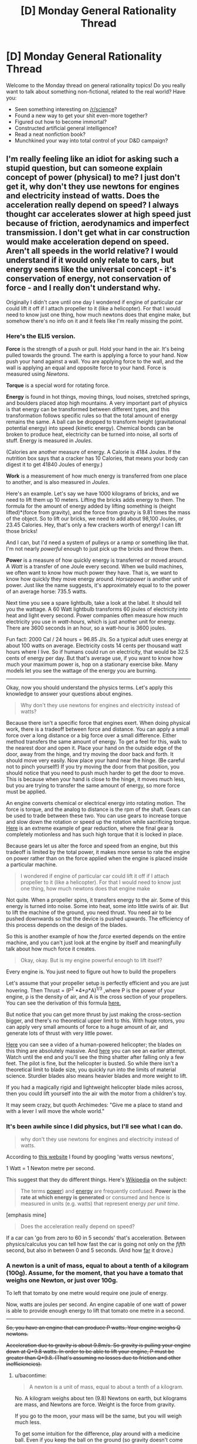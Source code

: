 #+TITLE: [D] Monday General Rationality Thread

* [D] Monday General Rationality Thread
:PROPERTIES:
:Author: AutoModerator
:Score: 14
:DateUnix: 1542035147.0
:DateShort: 2018-Nov-12
:END:
Welcome to the Monday thread on general rationality topics! Do you really want to talk about something non-fictional, related to the real world? Have you:

- Seen something interesting on [[/r/science]]?
- Found a new way to get your shit even-more together?
- Figured out how to become immortal?
- Constructed artificial general intelligence?
- Read a neat nonfiction book?
- Munchkined your way into total control of your D&D campaign?


** I'm really feeling like an idiot for asking such a stupid question, but can someone explain concept of power (physical) to me? I just don't get it, why don't they use newtons for engines and electricity instead of watts. Does the acceleration really depend on speed? I always thought car accelerates slower at high speed just because of friction, aerodynamics and imperfect transmission. I don't get what in car construction would make acceleration depend on speed. Aren't all speeds in the world relative? I would understand if it would only relate to cars, but energy seems like the universal concept - it's conservation of energy, not conservation of force - and I really don't understand why.

Originally I didn't care until one day I wondered if engine of particular car could lift it off if I attach propeller to it (like a helicopter). For that I would need to know just one thing, how much newtons does that engine make, but somehow there's no info on it and it feels like I'm really missing the point.
:PROPERTIES:
:Author: Internal_Lie
:Score: 3
:DateUnix: 1542148042.0
:DateShort: 2018-Nov-14
:END:

*** Here's the ELI5 version.

*Force* is the strength of a push or pull. Hold your hand in the air. It's being pulled towards the ground. The earth is applying a force to your hand. Now push your hand against a wall. You are applying force to the wall, and the wall is applying an equal and opposite force to your hand. Force is measured using /Newtons/.

*Torque* is a special word for rotating force.

*Energy* is found in hot things, moving things, loud noises, stretched springs, and boulders placed atop high mountains. A very important part of physics is that energy can be transformed between different types, and this transformation follows specific rules so that the total amount of energy remains the same. A ball can be dropped to transform height (gravitational potential energy) into speed (kinetic energy). Chemical bonds can be broken to produce heat, electricity can be turned into noise, all sorts of stuff. Energy is measured in /Joules/.

(Calories are another measure of energy. A Calorie is 4184 Joules. If the nutrition box says that a cracker has 10 Calories, that means your body can digest it to get 41840 Joules of energy.)

*Work* is a measurement of how much energy is transferred from one place to another, and is also measured in /Joules/.

Here's an example. Let's say we have 1000 kilograms of bricks, and we need to lift them up 10 meters. Lifting the bricks adds energy to them. The formula for the amount of energy added by lifting something is (height lifted)*(force from gravity), and the force from gravity is 9.81 times the mass of the object. So to lift our bricks, we need to add about 98,100 Joules, or 23.45 Calories. Hey, that's only a few crackers worth of energy! I can lift those bricks!

And I can, but I'd need a system of pulleys or a ramp or something like that. I'm not nearly /powerful/ enough to just pick up the bricks and throw them.

*Power* is a measure of how quickly energy is transferred or moved around. A /Watt/ is a transfer of one Joule every second. When we build machines, we often want to know how much power they have. That is, we want to know how quickly they move energy around. /Horsepower/ is another unit of power. Just like the name suggests, it's approximately equal to to the power of an average horse: 735.5 watts.

Next time you see a spare lightbulb, take a look at the label. It should tell you the wattage. A 60 Watt lightbulb transforms 60 joules of electricity into heat and light every second. Power companies often measure how much electricity you use in /watt-hours/, which is just another unit for energy. There are 3600 seconds in an hour, so a watt-hour is 3600 joules.

Fun fact: 2000 Cal / 24 hours = 96.85 J/s. So a typical adult uses energy at about 100 watts on average. Electricity costs 14 cents per thousand watt hours where I live. So if humans could run on electricity, that would be 32.5 cents of energy per day. But that's average use, if you want to know how much your maximum power is, hop on a stationary exercise bike. Many models let you see the wattage of the energy you are burning.

--------------

Okay, now you should understand the physics terms. Let's apply this knowledge to answer your questions about engines.

#+begin_quote
  Why don't they use newtons for engines and electricity instead of watts?
#+end_quote

Because there isn't a specific force that engines exert. When doing physical work, there is a tradeoff between force and distance. You can apply a small force over a long distance or a big force over a small difference. Either method transfers the same amount of energy. To get a feel for this, walk to the nearest door and open it. Place your hand on the outside edge of the door, away from the hinge, and try moving the door back and forth. It should move very easily. Now place your hand near the hinge. (Be careful not to pinch yourself!) If you try moving the door from that position, you should notice that you need to push much harder to get the door to move. This is because when your hand is close to the hinge, it moves much less, but you are trying to transfer the same amount of energy, so more force must be applied.

An engine converts chemical or electrical energy into rotating motion. The force is torque, and the analog to distance is the rpm of the shaft. Gears can be used to trade between these two. You can use gears to increase torque and slow down the rotation or speed up the rotation while sacrificing torque. [[https://www.youtube.com/watch?v=5q-BH-tvxEg][Here]] is an extreme example of gear reduction, where the final gear is completely motionless and has such high torque that it is locked in place.

Because gears let us alter the force and speed from an engine, but this tradeoff is limited by the total power, it makes more sense to rate the engine on power rather than on the force applied when the engine is placed inside a particular machine.

#+begin_quote
  I wondered if engine of particular car could lift it off if I attach propeller to it (like a helicopter). For that I would need to know just one thing, how much newtons does that engine make
#+end_quote

Not quite. When a propeller spins, it transfers energy to the air. Some of this energy is turned into noise. Some into heat, some into little swirls of air. But to lift the machine of the ground, you need thrust. You need air to be pushed downwards so that the device is pushed upwards. The efficiency of this process depends on the design of the blades.

So this is another example of how the /force/ exerted depends on the entire machine, and you can't just look at the engine by itself and meaningfully talk about how much force it creates.

#+begin_quote
  Okay, okay. But is my engine powerful enough to lift itself?
#+end_quote

Every engine is. You just need to figure out how to build the propellers

Let's assume that your propeller setup is perfectly efficient and you are just hovering. Then Thrust = (P^{2} *4*ρ*A)^{1/3} ,where P is the power of your engine, ρ is the density of air, and A is the cross section of your propellers. You can see the derivation of this formula [[https://en.wikipedia.org/wiki/Thrust#Thrust_to_power][here.]]

But notice that you can get more thrust by just making the cross-section bigger, and there's no theoretical upper limit to this. With huge rotors, you can apply very small amounts of force to a huge amount of air, and generate lots of thrust with very little power.

[[https://www.youtube.com/watch?v=syJq10EQkog][Here]] you can see a video of a human-powered helicopter; the blades on this thing are absolutely massive. And [[https://youtu.be/emK-qIbuJ-k?t=156][here]] you can see an earlier attempt. Watch until the end and you'll see the thing shatter after falling only a few feet. The pilot is fine, but the helicopter is busted. So while there isn't a theoretical limit to blade size, you quickly run into the limits of material science. Sturdier blades also means heavier blades and more weight to lift.

If you had a magically rigid and lightweight helicopter blade miles across, then you could lift yourself into the air with the motor from a children's toy.

It may seem crazy, but quoth Archimedes: "Give me a place to stand and with a lever I will move the whole world."
:PROPERTIES:
:Author: bacontime
:Score: 6
:DateUnix: 1542194567.0
:DateShort: 2018-Nov-14
:END:


*** It's been awhile since I did physics, but I'll see what I can do.

#+begin_quote
  why don't they use newtons for engines and electricity instead of watts.
#+end_quote

According to [[https://www.traditionaloven.com/tutorials/power/convert-newton-metre-seconds-to-watts-w.html][this website]] I found by googling 'watts versus newtons',

1 Watt = 1 Newton metre per second.

This suggest that they do different things. Here's [[https://en.wikipedia.org/wiki/Watt#Distinction_between_watts_and_watt-hours][Wikipedia]] on the subject:

#+begin_quote
  The terms [[https://en.wikipedia.org/wiki/Power_(physics][power]]) and [[https://en.wikipedia.org/wiki/Energy][energy]] are frequently confused. *Power is the rate at which energy is generated* or consumed and hence is measured in units (e.g. watts) that represent energy /per unit time/.
#+end_quote

[emphasis mine]

#+begin_quote
  Does the acceleration really depend on speed?
#+end_quote

If a car can 'go from zero to 60 in 5 seconds' that's acceleration. Between physics/calculus you can tell how fast the car is going not only on the /fifth/ second, but also in between 0 and 5 seconds. (And how [[https://www.quora.com/A-car-starting-from-rest-accelerates-to-50-0-m-s-in-5-00-seconds-How-do-you-find-the-acceleration-and-the-distance-covered-by-the-car][far]] it drove.)
:PROPERTIES:
:Author: GeneralExtension
:Score: 2
:DateUnix: 1542154285.0
:DateShort: 2018-Nov-14
:END:


*** A newton is a unit of mass, equal to about a tenth of a kilogram (100g). Assume, for the moment, that you have a tomato that weighs one Newton, or just over 100g.

To left that tomato by one metre would require one joule of energy.

Now, watts are joules per second. An engine capable of one watt of power is able to provide enough energy to lift that tomato one metre in a second.

--------------

+So, you have an engine that can produce P watts. Your engine weighs Q newtons.+

+Acceleration due to gravity is about 9.8m/s. So gravity is pulling your engine down at Q*9.8 watts. In order to be able to lift your engine, P must be greater than Q*9.8. (That's assuming no losses due to friction and other inefficiencies).+
:PROPERTIES:
:Author: CCC_037
:Score: 1
:DateUnix: 1542183657.0
:DateShort: 2018-Nov-14
:END:

**** u/bacontime:
#+begin_quote
  A newton is a unit of mass, equal to about a tenth of a kilogram.
#+end_quote

No. A kilogram weighs about ten (9.8) Newtons on earth, but kilograms are mass, and Newtons are force. Weight is the force from gravity.

If you go to the moon, your mass will be the same, but you will weigh much less.

To get some intuition for the difference, play around with a medicine ball. Even if you keep the ball on the ground (so gravity doesn't come into play), it's very difficult to shove it around. This is because the mass of the ball resists acceleration. Now pick up the ball. Feel how it tries to escape from your hands and return to the earth. That's the weight.

#+begin_quote
  So, you have an engine that can produce P watts. Your engine weighs Q newtons.

  Acceleration due to gravity is about 9.8m/s. So gravity is pulling your engine down at Q*9.8 watts. In order to be able to lift your engine, P must be greater than Q*9.8.
#+end_quote

Acceleration due to gravity is about 9.8m/s^{2.} Meters per second is velocity, which is a change in position over time. Meters per second /per second/ is acceleration, which is a change in velocity over time.

Q is already the force from gravity. Q = (mass)⋅9.8m/s^{2} . You don't need to multiply in the acceleration again.

Even if that were the correct formula for the pull of gravity, the units don't match up.

In base units, 1 watt = 1 kg⋅m^{2} /s^{3} whereas Q⋅g is in units of kg⋅m^{2} /s^{4}

And it should be intuitively clear that the force from gravity can't possibly be measured in watts. Watts are a measure of the rate of energy transfer. But even a motionless rock is being pulled on by gravity. If gravitational force were equivalent to energy transfer, then we wouldn't need to futz around with all this fossil fuel stuff; we could just harness motionless objects for free energy.

See my comment above for the full explanation, but the surprising answer to OP's question is that any engine can theoretically lift itself if you can build a large enough propeller.
:PROPERTIES:
:Author: bacontime
:Score: 2
:DateUnix: 1542197287.0
:DateShort: 2018-Nov-14
:END:

***** u/CCC_037:
#+begin_quote
  Acceleration due to gravity is about 9.8m/s2. Meters per second is velocity, which is a change in position over time. Meters per second per second is acceleration, which is a change in velocity over time.
#+end_quote

[[/facehoof][]] Metres per second /squared/. You are perfectly correct. Thank you for pointing out my error.

For some reason I was working gravitational acceleration (incorrectly) as metres per second, hence my error.

[[/sp][]]

#+begin_quote
  but the surprising answer to OP's question is that any engine can theoretically lift itself if you can build a large enough propeller.
#+end_quote

[[/flutterkay][]] In all honesty, this /is/ surprising. (Even once I mentally add the point that the propeller would need to be weightless).
:PROPERTIES:
:Author: CCC_037
:Score: 1
:DateUnix: 1542199540.0
:DateShort: 2018-Nov-14
:END:


*** Power is energy output per second. So for example if you have a car, you need:

- a certain force (or torque) to cause it to accelerate (and add something on top to overcome friction), which means

- a certain amount of energy to make it accelerate of a certain amount (since accelerating means going faster, thus increasing its kinetic energy), which means

- a certain amount of power to accelerate /in a certain time/.

The energy required to send a car from 0 to 100 km/h is always the same, if the car weighs the same. But a car needs more power to output that energy in a shorter time - which is crucial to performance if, for example, you're racing.
:PROPERTIES:
:Author: SimoneNonvelodico
:Score: 1
:DateUnix: 1542401376.0
:DateShort: 2018-Nov-17
:END:
